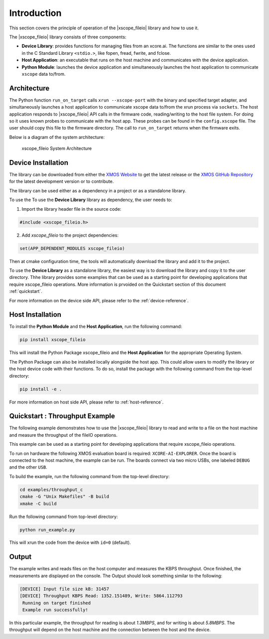 Introduction
============

This section covers the principle of operation of the |xscope_fileio| library and how to use it.

The |xscope_fileio| library consists of three components:

* **Device Library**: provides functions for managing files from an xcore.ai. The functions are similar to the ones used in the C Standard Library ``<stdio.>``, like fopen, fread, fwrite, and fclose.

* **Host Application**: an executable that runs on the host machine and communicates with the device application.

* **Python Module**: launches the device application and simultaneously launches the host application to communicate ``xscope`` data to/from.

Architecture
------------

The Python function ``run_on_target`` calls ``xrun --xscope-port`` with the binary and specified target adapter, and simultaneously launches a host application to communicate xscope data to/from the xrun process via ``sockets``. 
The host application responds to |xscope_fileio| API calls in the firmware code, reading/writing to the host file system. 
For doing so it uses known probes to communicate with the host app. These probes can be found in the ``config.xscope`` file. 
The user should copy this file to the firmware directory.
The call to ``run_on_target`` returns when the firmware exits.

Below is a diagram of the system architecture:

.. figure:: ./imgs/arch.png
  :alt: System Architecture

  xscope_fileio System Architecture

Device Installation
-------------------

The library can be downloaded from either the `XMOS Website <https://www.xmos.com/libraries>`_ to get the latest release or the `XMOS GitHub Repository <https://github.com/xmos/xscope_fileio>`_ for the latest development version or to contribute. 

The library can be used either as a dependency in a project or as a standalone library.

To use the To use the **Device Library** library as dependency, the user needs to:

1. Import the library header file in the source code:

.. code-block:: c

  #include <xscope_fileio.h>

2. Add `xscope_fileio` to the project dependencies:

.. code-block:: console

  set(APP_DEPENDENT_MODULES xscope_fileio)

Then at cmake configuration time, the tools will automatically download the library and add it to the project.

To use the **Device Library** as a standalone library, the easiest way is to download the library and copy it to the user directory. Thhe library provides some examples that can be used as a starting point for developing applications that require xscope_fileio operations. More information is prvoided on the Quickstart section of this document :ref:`quickstart`.

For more information on the device side API, please refer to the :ref:`device-reference`.

Host Installation
-----------------

To install the **Python Module** and the **Host Application**, run the following command:

.. code-block:: console

  pip install xscope_fileio

This will install the Python Package xscope_fileio and the  **Host Application** for the appropriate Operating System.

The Python Package can also be installed locally alongside the host app. This could allow users to modify the library or the host device code with their functions. To do so, install the package with the following command from the top-level directory:

.. code-block:: console

  pip install -e .

For more information on host side API, please refer to :ref:`host-reference`.

.. _quickstart:

Quickstart : Throughput Example 
-------------------------------

The following example demonstrates how to use the |xscope_fileio| library to read and write to a file on the host machine
and measure the throughput of the fileIO operations. 

This example can be used as a starting point for developing applications that require xscope_fileio operations.

To run on hardware the following XMOS evaluation board is required: ``XCORE-AI-EXPLORER``. 
Once the board is connected to the host machine, the example can be run. The boards connect via two micro USBs, one labeled ``DEBUG`` and the other ``USB``.

To build the example, run the following command from the top-level directory:

.. code-block:: console

  cd examples/throughput_c
  cmake -G "Unix Makefiles" -B build
  xmake -C build

Run the following command from top-level directory:

.. code-block:: console

  python run_example.py

This will xrun the code from the device with ``id=0`` (default). 

Output
------

The example writes and reads files on the host computer and measures the KBPS throughput. 
Once finished, the measurements are displayed on the console.
The Output should look something similar to the following:

.. code-block:: console

 [DEVICE] Input file size kB: 31457
 [DEVICE] Throughput KBPS Read: 1352.151489, Write: 5864.112793
  Running on target finished
  Example run successfully!

In this particular example, the throughput for reading is about *1.3MBPS*, and for writing is about *5.8MBPS*.
The throughput will depend on the host machine and the connection between the host and the device.
